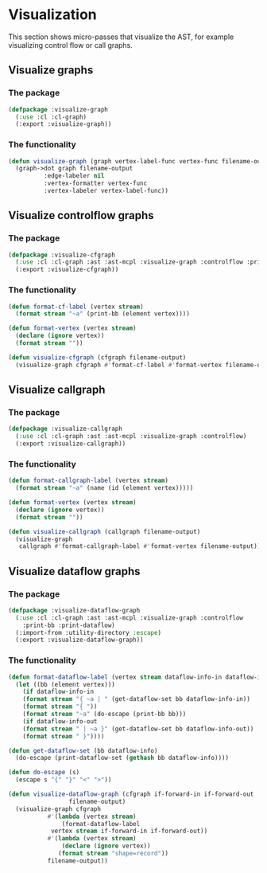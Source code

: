 #+name: license-preamble
#+begin_src lisp :exports none 
;;;; A system for programming many-cores on multiple levels of abstraction.
;;;; Copyright (C) 2018 Pieter Hijma

;;;; This program is free software: you can redistribute it and/or modify
;;;; it under the terms of the GNU General Public License as published by
;;;; the Free Software Foundation, either version 3 of the License, or
;;;; (at your option) any later version.

;;;; This program is distributed in the hope that it will be useful,
;;;; but WITHOUT ANY WARRANTY; without even the implied warranty of
;;;; MERCHANTABILITY or FITNESS FOR A PARTICULAR PURPOSE.  See the
;;;; GNU General Public License for more details.

;;;; You should have received a copy of the GNU General Public License
;;;; along with this program.  If not, see <https://www.gnu.org/licenses/>.
#+end_src

#+property: header-args :comments link :tangle-mode (identity #o400) :results output silent :mkdirp yes

* Visualization

This section shows micro-passes that visualize the AST, for example visualizing
control flow or call graphs.

#+toc: headlines 1 local

** Visualize graphs

*** The package
    :PROPERTIES:
    :header-args+: :package ":cl-user"
    :header-args+: :tangle "../system/micro-passes/visualize-graph/packages.lisp"
    :END:

#+begin_src lisp :mkdirp yes :noweb yes :exports none
<<license-preamble>>

(in-package :cl-user)
#+end_src

#+begin_src lisp
(defpackage :visualize-graph
  (:use :cl :cl-graph)
  (:export :visualize-graph))
#+end_src


*** The functionality
    :PROPERTIES:
    :header-args+: :package ":visualize-graph"
    :header-args+: :tangle "../system/micro-passes/visualize-graph/visualize-graph.lisp"
    :END:

#+begin_src lisp :noweb yes :exports none
<<license-preamble>>

(in-package :visualize-graph)
#+end_src

#+begin_src lisp
(defun visualize-graph (graph vertex-label-func vertex-func filename-output)
  (graph->dot graph filename-output
	      :edge-labeler nil
	      :vertex-formatter vertex-func
	      :vertex-labeler vertex-label-func))
#+end_src




** Visualize controlflow graphs

*** The package
    :PROPERTIES:
    :header-args+: :package ":cl-user"
    :header-args+: :tangle "../system/micro-passes/visualize-cfgraph/packages.lisp"
    :END:

#+header: 
#+begin_src lisp :mkdirp yes :noweb yes :exports none
<<license-preamble>>

(in-package :cl-user)
#+end_src

#+begin_src lisp
(defpackage :visualize-cfgraph
  (:use :cl :cl-graph :ast :ast-mcpl :visualize-graph :controlflow :print-bb)
  (:export :visualize-cfgraph))
#+end_src


*** The functionality
    :PROPERTIES:
    :header-args+: :package ":visualize-cfgraph"
    :header-args+: :tangle "../system/micro-passes/visualize-cfgraph/visualize-cfgraph.lisp"
    :END:

#+begin_src lisp :exports none :noweb yes
<<license-preamble>>

(in-package :visualize-cfgraph)
#+end_src

#+begin_src lisp
(defun format-cf-label (vertex stream)
  (format stream "~a" (print-bb (element vertex))))

(defun format-vertex (vertex stream)
  (declare (ignore vertex))
  (format stream ""))

(defun visualize-cfgraph (cfgraph filename-output)
  (visualize-graph cfgraph #'format-cf-label #'format-vertex filename-output)) 
#+end_src




** Visualize callgraph

*** The package
    :PROPERTIES:
    :header-args+: :package ":cl-user"
    :header-args+: :tangle "../system/micro-passes/visualize-callgraph/packages.lisp"
    :END:

#+begin_src lisp :mkdirp yes :noweb yes :exports none
<<license-preamble>>

(in-package :cl-user)
#+end_src

#+begin_src lisp
(defpackage :visualize-callgraph
  (:use :cl :cl-graph :ast :ast-mcpl :visualize-graph :controlflow)
  (:export :visualize-callgraph))
#+end_src


*** The functionality
    :PROPERTIES:
    :header-args+: :package ":visualize-callgraph"
    :header-args+: :tangle "../system/micro-passes/visualize-callgraph/visualize-callgraph.lisp"
    :END:

#+begin_src lisp :exports none :noweb yes
<<license-preamble>>

(in-package :visualize-callgraph)
#+end_src

#+begin_src lisp
(defun format-callgraph-label (vertex stream)
  (format stream "~a" (name (id (element vertex)))))

(defun format-vertex (vertex stream)
  (declare (ignore vertex))
  (format stream ""))

(defun visualize-callgraph (callgraph filename-output)
  (visualize-graph
   callgraph #'format-callgraph-label #'format-vertex filename-output)) 
#+end_src




** Visualize dataflow graphs

*** The package
    :PROPERTIES:
    :header-args+: :package ":cl-user"
    :header-args+: :tangle "../system/micro-passes/visualize-dataflow-graph/packages.lisp"
    :END:

#+header: 
#+begin_src lisp :mkdirp yes :noweb yes :exports none
<<license-preamble>>

(in-package :cl-user)
#+end_src

#+begin_src lisp
(defpackage :visualize-dataflow-graph
  (:use :cl :cl-graph :ast :ast-mcpl :visualize-graph :controlflow
	:print-bb :print-dataflow)
  (:import-from :utility-directory :escape)
  (:export :visualize-dataflow-graph))
#+end_src


*** The functionality
    :PROPERTIES:
    :header-args+: :package ":visualize-dataflow-graph"
    :header-args+: :tangle "../system/micro-passes/visualize-dataflow-graph/visualize-dataflow-graph.lisp"
    :END:

#+begin_src lisp :exports none :noweb yes
<<license-preamble>>

(in-package :visualize-dataflow-graph)
#+end_src

#+begin_src lisp
(defun format-dataflow-label (vertex stream dataflow-info-in dataflow-info-out)
  (let ((bb (element vertex)))
    (if dataflow-info-in
	(format stream "{ ~a | " (get-dataflow-set bb dataflow-info-in))
	(format stream "{ "))
    (format stream "~a" (do-escape (print-bb bb)))
    (if dataflow-info-out
	(format stream " | ~a }" (get-dataflow-set bb dataflow-info-out))
	(format stream " }"))))

(defun get-dataflow-set (bb dataflow-info)
  (do-escape (print-dataflow-set (gethash bb dataflow-info))))

(defun do-escape (s)
  (escape s "{" "}" "<" ">"))

(defun visualize-dataflow-graph (cfgraph if-forward-in if-forward-out
				 filename-output)
  (visualize-graph cfgraph
		   #'(lambda (vertex stream)
		       (format-dataflow-label
			vertex stream if-forward-in if-forward-out))
		   #'(lambda (vertex stream)
		       (declare (ignore vertex))
		      (format stream "shape=record"))
		   filename-output))
#+end_src





